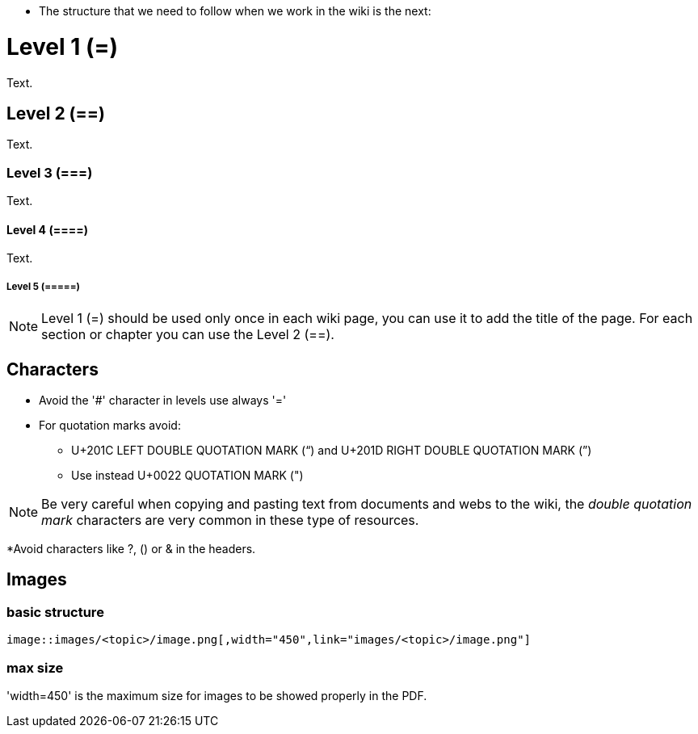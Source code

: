 * The structure that we need to follow when we work in the wiki is the next: 

= Level 1 (=)
Text.

== Level 2 (==)
Text.

=== Level 3 (===)
Text.

==== Level 4 (====)
Text.

===== Level 5 (=====)

[NOTE]
====
Level 1 (=) should be used only once in each wiki page, you can use it to add the title of the page. For each section or chapter you can use the Level 2 (==).
====

== Characters

* Avoid the '#' character in levels use always '='

* For quotation marks avoid:

** U+201C LEFT DOUBLE QUOTATION MARK (“) and U+201D RIGHT DOUBLE QUOTATION MARK (”)

** Use instead U+0022 QUOTATION MARK (")

[NOTE]
====
Be very careful when copying and pasting text from documents and webs to the wiki, the _double quotation mark_ characters are very common in these type of resources.
====

*Avoid characters like ?, () or & in the headers.

== Images

=== basic structure
`image::images/<topic>/image.png[,width="450",link="images/<topic>/image.png"]`

=== max size
'width=450' is the maximum size for images to be showed properly in the PDF.
